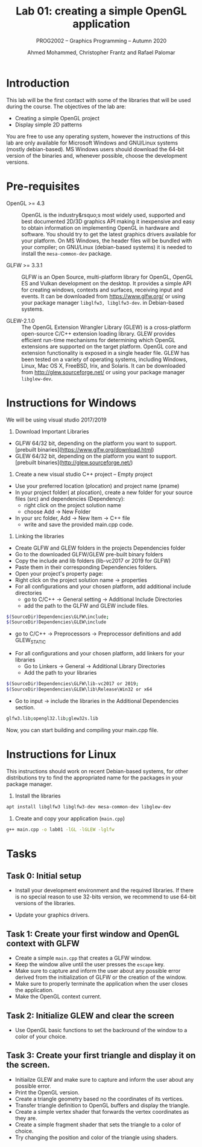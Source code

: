 #+TITLE: Lab 01: creating a simple OpenGL application
#+SUBTITLE: PROG2002 -- Graphics Programming -- Autumn 2020
#+AUTHOR: Ahmed Mohammed, Christopher Frantz and Rafael Palomar

* Introduction

This lab will be the first contact with some of the libraries that will be used
during the course. The objectives of the lab are:

- Creating a simple OpenGL project
- Display simple 2D patterns

You are free to use any operating system, however the instructions of this lab
are only available for Microsoft Windows and GNU/Linux systems (mostly
debian-based). MS Windows users should download the 64-bit version of the
binaries and, whenever possible, choose the development versions.

* Pre-requisites

- OpenGL >= 4.3 :: OpenGL is the industry&rsquo;s most widely used, supported
  and best documented 2D/3D graphics API making it inexpensive and easy to obtain
  information on implementing OpenGL in hardware and software. You should try to
  get the latest graphics drivers available for your platform. On MS Windows,
  the header files will be bundled with your compiler; on GNU/Linux
  (debian-based systems) it is needed to install the =mesa-common-dev= package.

- GLFW >= 3.3.1 :: GLFW is an Open Source, multi-platform library for OpenGL,
  OpenGL ES and Vulkan development on the desktop. It provides a simple API for
  creating windows, contexts and surfaces, receiving input and events. It can be
  downloaded from https://www.glfw.org/ or using your package manager
  =libglfw3, libglfw3-dev=. in Debian-based systems.

- GLEW-2.1.0 :: The OpenGL Extension Wrangler Library (GLEW) is a cross-platform
  open-source C/C++ extension loading library. GLEW provides efficient run-time
  mechanisms for determining which OpenGL extensions are supported on the target
  platform. OpenGL core and extension functionality is exposed in a single
  header file. GLEW has been tested on a variety of operating systems, including
  Windows, Linux, Mac OS X, FreeBSD, Irix, and Solaris. It can be downloaded
  from http://glew.sourceforge.net/ or using your package manager
  =libglew-dev=.


* Instructions for Windows

We will be using visual studio 2017/2019

1. Download Important Libraries

- GLFW 64/32 bit, depending on the platform you want to support. [prebuilt binaries](https://www.glfw.org/download.html)
- GLEW 64/32 bit, depending on the platform you want to support. [prebuilt binaries](http://glew.sourceforge.net/)

2. Create a new visual studio C++ project – Empty project

- Use your preferred location (plocation) and project name (pname)
- In your project folder( at plocation), create a new folder for your source files (src) and dependencies (Dependency): 
    - right click on the project solution name
    - choose Add -> New Folder
- In your src folder, Add -> New Item -> C++ file
    - write and save the provided main.cpp code.

3. Linking the libraries

- Create GLFW and GLEW folders in the projects Dependencies folder 
- Go to the downloaded GLFW/GLEW pre-built binary folders
- Copy the include and lib folders (lib-vc2017 or 2019 for GLFW)
- Paste them in their corresponding Dependencies folders.
- Open your project's property page: 
- Right click on the project solution name -> properties
- For all configurations and your chosen platform, add additional include directories 
    - go to C/C++ -> General setting -> Additional Include Directories
    - add the path to the GLFW and GLEW include files. 
    
#+BEGIN_SRC bash
$(SourceDir)Dependencies\GLFW\include;
$(SourceDir)Dependencies\GLEW\include
#+END_SRC
    
    - go to C/C++ -> Preprocessors -> Preprocessor definitions and add GLEW_STATIC

- For all configurations and your chosen platform, add linkers for your libraries
    - Go to Linkers -> General -> Additional Library Directories
    - Add the path to your libraries

#+BEGIN_SRC bash
$(SourceDir)Dependencies\GLFW\lib-vc2017 or 2019;
$(SourceDir)Dependencies\GLEW\lib\Release\Win32 or x64
#+END_SRC

    - Go to input -> include the libraries in the Additional Dependencies section.

#+BEGIN_SRC bash
glfw3.lib;opengl32.lib;glew32s.lib
#+END_SRC

Now, you can start building and compiling your main.cpp file.

* Instructions for Linux

This instructions should work on recent Debian-based systems, for other
distributions try to find the appropriated name for the packages in your package
manager.

1. Install the libraries

#+BEGIN_SRC bash
apt install libglfw3 libglfw3-dev mesa-common-dev libglew-dev
#+END_SRC

2. Create and copy your application (=main.cpp=)

#+BEGIN_SRC bash
g++ main.cpp -o lab01 -lGL -lGLEW -lglfw
#+END_SRC

* Tasks

** Task 0: Initial setup

 - Install your development environment and the required libraries. If there is
   no special reason to use 32-bits version, we recommend to use 64-bit versions
   of the libraries.

 - Update your graphics drivers.

** Task 1: Create your first window and OpenGL context with GLFW

- Create a simple =main.cpp= that creates a GLFW window.
- Keep the window alive until the user presses the =escape= key.
- Make sure to capture and inform the user about any possible error derived from
  the initialization of GLFW or the creation of the window.
- Make sure to properly terminate the application when the user closes the
  application.
- Make the OpenGL context current.

** Task 2: Initialize GLEW and clear the screen

- Use OpenGL basic functions to set the backround of the window to a color of
  your choice.

** Task 3: Create your first triangle and display it on the screen.

- Initiailze GLEW and make sure to capture and inform the user about any
  possible error.
- Print the OpenGL version.
- Create a triangle geometry based no the coordinates of its vertices.
- Transfer triangle definition to OpenGL buffers and display the triangle.
- Create a simple vertex shader that forwards the vertex coordinates as they
  are.
- Create a simple fragment shader that sets the triangle to a color of choice.
- Try changing the position and color of the triangle using shaders.
